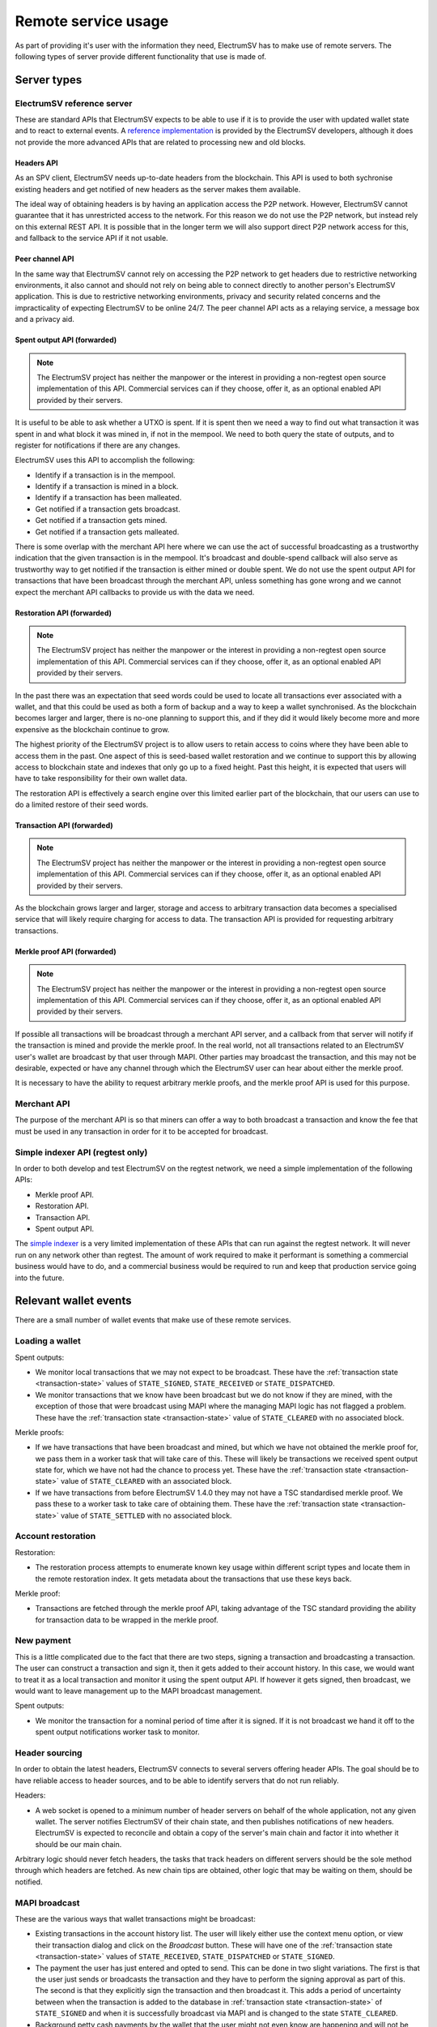 Remote service usage
====================

As part of providing it's user with the information they need, ElectrumSV has to make use of
remote servers. The following types of server provide different functionality that use is made
of.

Server types
!!!!!!!!!!!!

ElectrumSV reference server
---------------------------

These are standard APIs that ElectrumSV expects to be able to use if it is to provide the user
with updated wallet state and to react to external events. A
`reference implementation <https://github.com/electrumsv/electrumsv-reference-server/>`_ is provided
by the ElectrumSV developers, although it does not provide the more advanced APIs that are related
to processing new and old blocks.

Headers API
~~~~~~~~~~~

As an SPV client, ElectrumSV needs up-to-date headers from the blockchain. This API is used to
both sychronise existing headers and get notified of new headers as the server makes them
available.

The ideal way of obtaining headers is by having an application access the P2P network. However,
ElectrumSV cannot guarantee that it has unrestricted access to the network. For this reason we
do not use the P2P network, but instead rely on this external REST API. It is possible that in
the longer term we will also support direct P2P network access for this, and fallback to the
service API if it not usable.

Peer channel API
~~~~~~~~~~~~~~~~

In the same way that ElectrumSV cannot rely on accessing the P2P network to get headers due to
restrictive networking environments, it also cannot and should not rely on being able to connect
directly to another person's ElectrumSV application. This is due to restrictive networking
environments, privacy and security related concerns and the impracticality of expecting ElectrumSV
to be online 24/7. The peer channel API acts as a relaying service, a message box and a privacy aid.

Spent output API (forwarded)
~~~~~~~~~~~~~~~~~~~~~~~~~~~~

.. note::
   The ElectrumSV project has neither the manpower or the interest in providing a non-regtest
   open source implementation of this API. Commercial services can if they choose, offer it,
   as an optional enabled API provided by their servers.

It is useful to be able to ask whether a UTXO is spent. If it is spent then we need a way to find
out what transaction it was spent in and what block it was mined in, if not in the mempool. We need
to both query the state of outputs, and to register for notifications if there are any changes.

ElectrumSV uses this API to accomplish the following:

- Identify if a transaction is in the mempool.
- Identify if a transaction is mined in a block.
- Identify if a transaction has been malleated.
- Get notified if a transaction gets broadcast.
- Get notified if a transaction gets mined.
- Get notified if a transaction gets malleated.

There is some overlap with the merchant API here where we can use the act of successful
broadcasting as a trustworthy indication that the given transaction is in the mempool. It's
broadcast and double-spend callback will also serve as trustworthy way to get notified if the
transaction is either mined or double spent. We do not use the spent output API for transactions
that have been broadcast through the merchant API, unless something has gone wrong and we
cannot expect the merchant API callbacks to provide us with the data we need.

Restoration API (forwarded)
~~~~~~~~~~~~~~~~~~~~~~~~~~~

.. note::
   The ElectrumSV project has neither the manpower or the interest in providing a non-regtest
   open source implementation of this API. Commercial services can if they choose, offer it,
   as an optional enabled API provided by their servers.

In the past there was an expectation that seed words could be used to locate all transactions
ever associated with a wallet, and that this could be used as both a form of backup and a way
to keep a wallet synchronised. As the blockchain becomes larger and larger, there is no-one
planning to support this, and if they did it would likely become more and more expensive as the
blockchain continue to grow.

The highest priority of the ElectrumSV project is to allow users to retain access to coins
where they have been able to access them in the past. One aspect of this is seed-based wallet
restoration and we continue to support this by allowing access to blockchain state and indexes
that only go up to a fixed height. Past this height, it is expected that users will have to take
responsibility for their own wallet data.

The restoration API is effectively a search engine over this limited earlier part of the blockchain,
that our users can use to do a limited restore of their seed words.

Transaction API (forwarded)
~~~~~~~~~~~~~~~~~~~~~~~~~~~

.. note::
   The ElectrumSV project has neither the manpower or the interest in providing a non-regtest
   open source implementation of this API. Commercial services can if they choose, offer it,
   as an optional enabled API provided by their servers.

As the blockchain grows larger and larger, storage and access to arbitrary transaction data
becomes a specialised service that will likely require charging for access to data. The
transaction API is provided for requesting arbitrary transactions.

Merkle proof API (forwarded)
~~~~~~~~~~~~~~~~~~~~~~~~~~~~

.. note::
   The ElectrumSV project has neither the manpower or the interest in providing a non-regtest
   open source implementation of this API. Commercial services can if they choose, offer it,
   as an optional enabled API provided by their servers.

If possible all transactions will be broadcast through a merchant API server, and a callback
from that server will notify if the transaction is mined and provide the merkle proof. In the real
world, not all transactions related to an ElectrumSV user's wallet are broadcast by that user
through MAPI. Other parties may broadcast the transaction, and this may not be desirable, expected
or have any channel through which the ElectrumSV user can hear about either the merkle proof.

It is necessary to have the ability to request arbitrary merkle proofs, and the merkle proof
API is used for this purpose.

Merchant API
------------

The purpose of the merchant API is so that miners can offer a way to both broadcast a transaction
and know the fee that must be used in any transaction in order for it to be accepted for broadcast.

Simple indexer API (regtest only)
---------------------------------

In order to both develop and test ElectrumSV on the regtest network, we need a simple
implementation of the following APIs:

- Merkle proof API.
- Restoration API.
- Transaction API.
- Spent output API.

The `simple indexer <https://github.com/electrumsv/simple-indexer>`_ is a very limited
implementation of these APIs that can run against the regtest network. It will never run on any
network other than regtest. The amount of work required to make it performant is something a
commercial business would have to do, and a commercial business would be required to run and keep
that production service going into the future.

Relevant wallet events
!!!!!!!!!!!!!!!!!!!!!!

There are a small number of wallet events that make use of these remote services.

Loading a wallet
----------------

Spent outputs:

- We monitor local transactions that we may not expect to be broadcast. These have the
  :ref:`transaction state <transaction-state>` values of ``STATE_SIGNED``,
  ``STATE_RECEIVED`` or ``STATE_DISPATCHED``.
- We monitor transactions that we know have been broadcast but we do not know if they are mined,
  with the exception of those that were broadcast using MAPI where the managing MAPI logic has
  not flagged a problem. These have the :ref:`transaction state <transaction-state>`
  value of ``STATE_CLEARED`` with no associated block.

Merkle proofs:

- If we have transactions that have been broadcast and mined, but which we have not obtained the
  merkle proof for, we pass them in a worker task that will take care of this. These will likely
  be transactions we received spent output state for, which we have not had the chance to process
  yet. These have the :ref:`transaction state <transaction-state>`
  value of ``STATE_CLEARED`` with an associated block.
- If we have transactions from before ElectrumSV 1.4.0 they may not have a TSC standardised
  merkle proof. We pass these to a worker task to take care of obtaining them. These have the
  :ref:`transaction state <transaction-state>` value of ``STATE_SETTLED`` with no
  associated block.

Account restoration
-------------------

Restoration:

- The restoration process attempts to enumerate known key usage within different script types
  and locate them in the remote restoration index. It gets metadata about the transactions
  that use these keys back.

Merkle proof:

- Transactions are fetched through the merkle proof API, taking advantage of the TSC standard
  providing the ability for transaction data to be wrapped in the merkle proof.

New payment
-----------

This is a little complicated due to the fact that there are two steps, signing a transaction
and broadcasting a transaction. The user can construct a transaction and sign it, then it
gets added to their account history. In this case, we would want to treat it as a local transaction
and monitor it using the spent output API.  If however it gets signed, then broadcast, we would
want to leave management up to the MAPI broadcast management.

Spent outputs:

- We monitor the transaction for a nominal period of time after it is signed. If it is not
  broadcast we hand it off to the spent output notifications worker task to monitor.

Header sourcing
---------------

In order to obtain the latest headers, ElectrumSV connects to several servers offering header APIs.
The goal should be to have reliable access to header sources, and to be able to identify servers
that do not run reliably.

Headers:

- A web socket is opened to a minimum number of header servers on behalf of the whole application,
  not any given wallet. The server notifies ElectrumSV of their chain state, and then publishes
  notifications of new headers. ElectrumSV is expected to reconcile and obtain a copy of the
  server's main chain and factor it into whether it should be our main chain.

Arbitrary logic should never fetch headers, the tasks that track headers on different servers
should be the sole method through which headers are fetched. As new chain tips are obtained, other
logic that may be waiting on them, should be notified.

MAPI broadcast
--------------

These are the various ways that wallet transactions might be broadcast:

- Existing transactions in the account history list. The user will likely either use the context
  menu option, or view their transaction dialog and click on the `Broadcast` button. These will
  have one of the :ref:`transaction state <transaction-state>` values of
  ``STATE_RECEIVED``, ``STATE_DISPATCHED`` or ``STATE_SIGNED``.
- The payment the user has just entered and opted to send. This can be done in two slight
  variations. The first is that the user just sends or broadcasts the transaction and they
  have to perform the signing approval as part of this.  The second is that they explicitly
  sign the transaction and then broadcast it. This adds a period of uncertainty between when
  the transaction is added to the database in :ref:`transaction state <transaction-state>`  of
  ``STATE_SIGNED`` and when it is successfully broadcast via MAPI and is changed to the state
  ``STATE_CLEARED``.
- Background petty cash payments by the wallet that the user might not even know are happening
  and will not be involved in approving. These may not even be broadcast via MAPI, and the
  service being paid might take care of the broadcast and merkle proof delivery.

A transaction that has successfully been broadcast using MAPI is excluded from spent output
monitoring and the arbitrary merkle proof fetching. It is expected that there is some processing
that happens that checks these transactions, perhaps periodically, and gives up on the MAPI
callbacks and reclassifies the transaction and introduces it to the spent output
monitoring and the arbitrary merkle proof fetching.

Peer channels:

- Before a transaction is broadcast using MAPI, a peer channel is created on a designated server.
  A custom peer channel URL is provided to the MAPI server and this is used for the merkle proof
  and double spend notifications.

Reliable server usage
!!!!!!!!!!!!!!!!!!!!!

The core requirement of ElectrumSV relying on servers for remote state is that we do our best to
handle all the reasonable problems in a way where the user is either unaware or presented with
minimal complication because of them. Unreasonable problems however, we do not need to be so
concerned about. We can try and take measures to prevent the user shooting themselves in the foot
but if they do things that are unsafe they may have to pay a third party service to recover
their wallet data.

The general approach
--------------------

There are four possible stages in using a service:

1. Poll for the state of any existing service usage and verify that the state on the service
   matches the state the wallet has.
2. Establish a web socket connection.
3. Register any per-connection service usage related to that web socket connection.
4. Make on-going requests.

Whether there is a successfully connected web socket or no web socket we will make ongoing requests:

* Requesting data or current state.
* Request short-term notifications for events for the life of the current connection.
* Requesting long-term notifications for events delivered via peer channels.

Handling problems establishing a connection
~~~~~~~~~~~~~~~~~~~~~~~~~~~~~~~~~~~~~~~~~~~

There are three potential problems that could be encountered when polling for state on the service
or establishing a web socket connection:

1. Inability to establish a connection.
2. Unexpected result when accessing an API endpoint.
3. The received state does not match the state the wallet has.

The first failure case when establishing a connection should cancel the whole process and any
other concurrently made API calls, and display a "server connection problems" UI to the user.
It is not required that the user already has a modal dialog showing connection progress but if
they do the problems should be incorporated into that existing UI. If they do not, then a UI
should be shown for that purpose.

The second failure case should render the server unusable. The server should be flagged
as broken, and the user should be informed of the problem and given options to deal with it.

The third failure case should attempt to reconcile the state. It might be that this is expected
because the user has not used the service for a long time, and any prepayment they made to
engage long term services like tip filter registrations and peer channels has lapsed. The user
would need to go to the payer and obtain the transaction they were watching for, pay extra for
any merkle proofs and so on. However it might also be because the user has been operating the
server with multiple copies of the wallet which will inevitably confuse one or more of those
copies. This will be covered elsewhere.

Handling problems making API requests
~~~~~~~~~~~~~~~~~~~~~~~~~~~~~~~~~~~~~

An API endpoint should be expected to just work. There are two potential problems:

1. Inability to establish a connection.
2. Unexpected result when accessing an API endpoint.

These can be handled the same as suggested in the establishing a connection section. It may be that
the API usage is not done with a specific server, and that it is possible for ElectrumSV to
just handle it without bothering the user by switching to another server behind the scenes.
If the API usage is with a specific server, then this is problematic and will involve notifying
the user and having them explicitly make a choice.

Special case HTTP response status codes
~~~~~~~~~~~~~~~~~~~~~~~~~~~~~~~~~~~~~~~

When a request to an API endpoint receives one of these status codes, it is not an unexpected
result. It is also not ideal and we should have some standard way of handling them.

401 - UNAUTHORIZED
^^^^^^^^^^^^^^^^^^

Use of the given API endpoint requires authentication and the client has not provided that
authentication. This response should only be encountered if for some reason the current
authentication token is no longer valid and it needs to be renewed.

402 - PAYMENT_REQUIRED
^^^^^^^^^^^^^^^^^^^^^^

Use of the given API endpoint requires payment and there is insufficient funding remaining to
cover the requested server activity. ElectrumSV should automatically fund the channel from the
relevant petty cash account, limiting server usage until this is done. It may require user
notification or intervention. The implementation should be expected to try and predict this
ahead of time and prevent the user doing actions that may be problematic if there is insufficient
funding to complete them.

429 - TOO_MANY_REQUESTS
^^^^^^^^^^^^^^^^^^^^^^^

If a server implements a free quota it should return this response when the quota is used up.
Ideally ElectrumSV will have some idea of how large the quota is, what it permits and how close
it is to being used up. It can then inform the user if desired actions are not possible because
the quota is spent.

Indexer services
----------------

Most of the indexer services are stateless, and there are not many things that need to be
checked for consistency as part of the connection process.

Consistency actions:

* List the tip filter registrations.

Tip filter registrations
~~~~~~~~~~~~~~~~~~~~~~~~

Possible problems:

* A tip filter no longer exists due to lack of funding.
* A tip filter no longer exists with no identifiable reason.

Lack of funding
^^^^^^^^^^^^^^^

This should not happen as the initial use of this service will be for a specific purpose
with a known time limit. The user will be creating a receving address or script to give out to
the payer, and wanting to know when a transaction featuring that payment destination is
broadcast. ElectrumSV can prepay for that period guaranteeing that any reliable service will
monitor for the transaction for the expected amount of time. It can also default to a time
period that reflects the longest any reliable payer should have broadcast by and warn the user
if they choose a shorter time of the risks.

In the event that the payer does not send in a timely fashion and the payment is not detected
this is problematic in theory, but not in practice. In theory ElectrumSV then needs to pay for
a costly scan of the blocks that have been mined since they gave out the payment destination. In
practice existing businesses that pay this way already show the transaction id in the user's
account and the user can use that to cheaply manually instruct ElectrumSV to obtain the
transaction.

ElectrumSV should likely do the following:

* Ensure a tip filter is put in place (unless the user has opted not to).
* If a tip filter is put in place ensure the user accepts the expiry time as the latest time
  the payment transaction will be detected.
* If a payment can be made with no tip filter or after that expiry time that they know whether
  they can obtain the transaction id directly from the payer.

No identifiable reason
^^^^^^^^^^^^^^^^^^^^^^

A tip filter no longer being present when it should be would likely only be possible because of
a server error or the ElectrumSV user doing things they shouldn't.   The
user who causes this problem will likely have done something like open two copies of the wallet
or an outdated copy of the wallet.

A peer channel no longer being present could be because of a server error. Any service where this
happens likely has more widespread problems and will gain a reputation of being unreliable. If it
is a reliable service it has a vested interest in scanning recent blocks and detecting missed
filter matches, in order to make it right. And it should likely do this proactively as soon as
it detects the problem.

An ElectrumSV user may be able to do things that the wallet does not support, which could
result in this happening. A possible example is where they open a backup of the wallet file and
it has no way of recovering what was missing or even knowing what was missing, and corrupts
service usage of the up-to-date version of the wallet. ElectrumSV should do everything it can
to detect and disallow this from happening, but it might be that the user chooses to proceed
anyway or they find a new way to cause this problem.

Peer channel hosting
--------------------

Peer channels are a stateful service. The user needs the channels they have created to be alive
long enough for the channel to receive any incoming message and for ElectrumSV to identify the
presence of that message and fetch it.

Consistency actions:

* List the peer channels on the server.

Peer channel existence
~~~~~~~~~~~~~~~~~~~~~~

Possible problems:

* A channel no longer exists due to lack of funding.
* A channel no longer exists with no identifiable reason.

Lack of funding
^^^^^^^^^^^^^^^

This should not happen unless the user does not open their wallet for a prolonged period of time.
If the channel hosting service is professional, then the user should also be able to register
for out of band notifications perhaps to their email address in event of low funding.

ElectrumSV should clearly illustrate to the user that there are time limits to when they need
to revisit their service usage and top up payments.

No identifiable reason
^^^^^^^^^^^^^^^^^^^^^^

A peer channel no longer being present when it should be is a server error. The server cannot
recover messages it never received nor should it receive messages it thinks it does not expect.

An ElectrumSV user may be able to do things that the wallet does not support, which could
result in this happening. A possible example is where they open a backup of the wallet file and
it has no way of recovering what was missing or even knowing what was missing, and corrupts
service usage of the up-to-date version of the wallet. ElectrumSV should do everything it can
to detect and disallow this from happening, but it might be that the user chooses to proceed
anyway or they find a new way to cause this problem.
